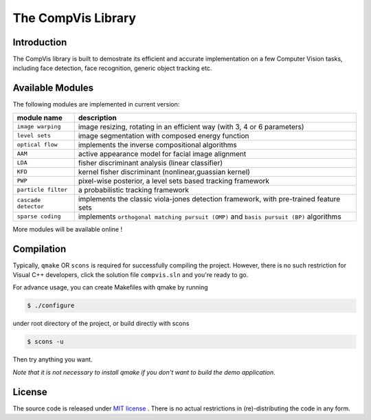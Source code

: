 ===================
The CompVis Library
===================

.. image:: https://travis-ci.org/liangfu/compvis.svg  
 :target: https://travis-ci.org/liangfu/compvis

Introduction
============

The CompVis library is built to demostrate its efficient and 
accurate implementation on a few Computer Vision tasks, including face
detection, face recognition, generic object tracking etc.

Available Modules
=================

The following modules are implemented in current version:

=======================  ========================================================================================
       module name       description
=======================  ========================================================================================
``image warping``        image resizing, rotating in an efficient way (with 3, 4 or 6 parameters)
``level sets``           image segmentation with composed energy function
``optical flow``         implements the inverse compositional algorithms
``AAM``                  active appearance model for facial image alignment
``LDA``                  fisher discriminant analysis (linear classifier)
``KFD``                  kernel fisher discriminant (nonlinear,guassian kernel)
``PWP``                  pixel-wise posterior, a level sets based tracking framework
``particle filter``      a probabilistic tracking framework
``cascade detector``     implements the classic viola-jones detection framework, with pre-trained feature sets
``sparse coding``        implements ``orthogonal matching pursuit (OMP)`` and ``basis pursuit (BP)`` algorithms
=======================  ========================================================================================

More modules will be available online !

Compilation
===========

Typically, ``qmake`` OR ``scons`` is required for successfully compiling the project. However, there is no such
restriction for Visual C++ developers, click the solution file ``compvis.sln`` and you're ready to go.

For advance usage, you can create Makefiles with qmake by running

.. code-block:: bash

 $ ./configure

under root directory of the project, or build directly with scons

.. code-block:: bash

 $ scons -u

Then try anything you want. 

*Note that it is not necessary to install qmake if you don't want to build the demo application*.

License
=======

The source code is released under `MIT license <https://github.com/liangfu/compvis/blob/master/LICENSE>`_ . There is no actual restrictions in (re)-distributing the code in any form.
